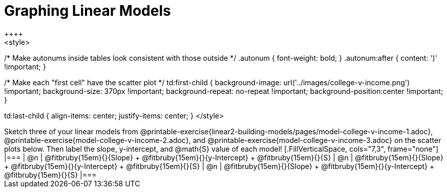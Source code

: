 = Graphing Linear Models
++++
<style>

/* Make autonums inside tables look consistent with those outside */
.autonum { font-weight: bold; }
.autonum:after { content: ')' !important; }

/* Make each "first cell" have the scatter plot */
td:first-child {
	background-image: 	url('../images/college-v-income.png') !important;
	background-size: 	370px  !important;
	background-repeat: 	no-repeat  !important;
	background-position:center  !important;
}

td:last-child { align-items: center; justify-items: center; }
</style>
++++

Sketch three of your linear models from @printable-exercise{linear2-building-models/pages/model-college-v-income-1.adoc}, @printable-exercise{model-college-v-income-2.adoc}, and @printable-exercise{model-college-v-income-3.adoc} on the scatter plots below.

Then label the slope, y-intercept, and @math{S} value of each model!


[.FillVerticalSpace, cols="7,3", frame="none"]
|===
| @n
|
@fitbruby{15em}{}{Slope} +
@fitbruby{15em}{}{y-Intercept} +
@fitbruby{15em}{}{S}


| @n
|
@fitbruby{15em}{}{Slope} +
@fitbruby{15em}{}{y-Intercept} +
@fitbruby{15em}{}{S}


| @n
|
@fitbruby{15em}{}{Slope} +
@fitbruby{15em}{}{y-Intercept} +
@fitbruby{15em}{}{S}
|===

